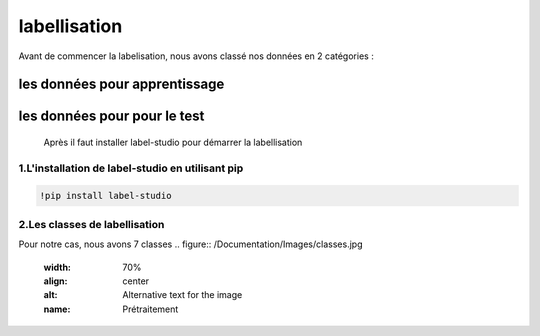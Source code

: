 labellisation 
================
Avant de commencer la labelisation, nous avons classé nos données en 2 catégories : 

les données pour apprentissage
~~~~~~~~~~~~~~~~~~~~~~~~~~~~~~~~
les données pour pour le test
~~~~~~~~~~~~~~~~~~~~~~~~~~~~~~~
 Après il faut installer label-studio pour démarrer la labellisation 
.. figure:: /Documentation/Images/labelstudio.png
   :width: 60%
   :align: center
   :alt: Alternative text for the image
   :name: Prétraitement
1.L'installation de label-studio en utilisant pip
---------------------------------------------------
.. code-block:: bash

   !pip install label-studio

2.Les classes de labellisation 
----------------------------------
Pour notre cas, nous avons 7 classes 
.. figure:: /Documentation/Images/classes.jpg
   :width: 70%
   :align: center
   :alt: Alternative text for the image
   :name: Prétraitement
